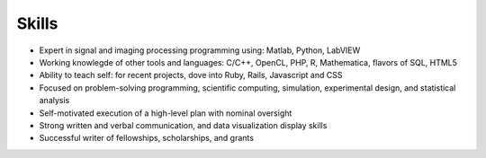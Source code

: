 #########################
Skills
#########################


*   Expert in signal and imaging processing programming using: Matlab, Python, LabVIEW
*   Working knowlegde of other tools and languages: C/C++, OpenCL, PHP, R, Mathematica, flavors of SQL, HTML5
*   Ability to teach self: for recent projects, dove into Ruby, Rails, Javascript and CSS
*   Focused on problem-solving programming, scientific computing, simulation, experimental design, and statistical analysis
*   Self-motivated execution of a high-level plan with nominal oversight
*   Strong written and verbal communication, and data visualization display skills
*   Successful writer of fellowships, scholarships, and grants
